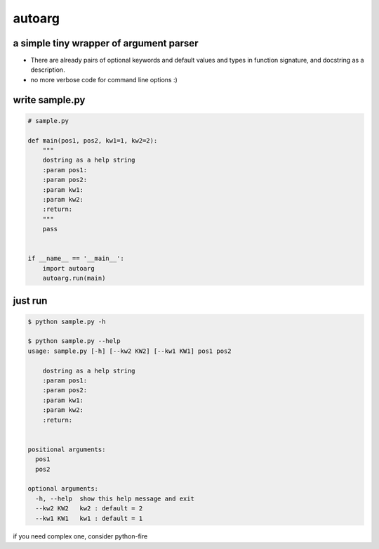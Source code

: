 autoarg
=======

a simple tiny wrapper of argument parser
----------------------------------------

-  There are already pairs of optional keywords and default values and
   types in function signature, and docstring as a description.
-  no more verbose code for command line options :)

write sample.py
---------------

.. code:: python


    # sample.py

    def main(pos1, pos2, kw1=1, kw2=2):
        """
        dostring as a help string
        :param pos1:
        :param pos2:
        :param kw1:
        :param kw2:
        :return:
        """
        pass


    if __name__ == '__main__':
        import autoarg
        autoarg.run(main)

just run
--------

.. code:: sh

    $ python sample.py -h

    $ python sample.py --help
    usage: sample.py [-h] [--kw2 KW2] [--kw1 KW1] pos1 pos2

        dostring as a help string
        :param pos1:
        :param pos2:
        :param kw1:
        :param kw2:
        :return:


    positional arguments:
      pos1
      pos2

    optional arguments:
      -h, --help  show this help message and exit
      --kw2 KW2   kw2 : default = 2
      --kw1 KW1   kw1 : default = 1

if you need complex one, consider python-fire
